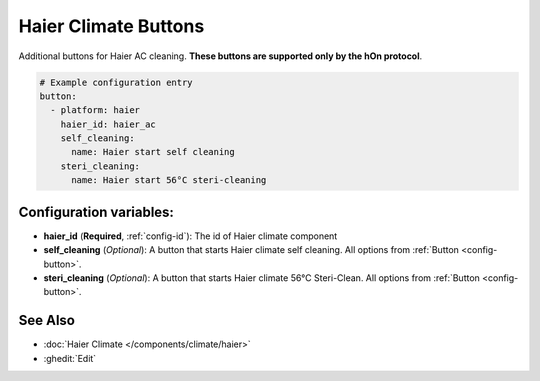 Haier Climate Buttons
=====================

.. seo::
    :description: Instructions for setting up additional buttons for Haier climate devices.
    :image: haier.svg

Additional buttons for Haier AC cleaning. **These buttons are supported only by the hOn protocol**.

.. code-block:: yaml

    # Example configuration entry
    button:
      - platform: haier
        haier_id: haier_ac
        self_cleaning:
          name: Haier start self cleaning
        steri_cleaning:
          name: Haier start 56°C steri-cleaning

Configuration variables:
------------------------

- **haier_id** (**Required**, :ref:`config-id`): The id of Haier climate component
- **self_cleaning** (*Optional*): A button that starts Haier climate self cleaning.
  All options from :ref:`Button <config-button>`.
- **steri_cleaning** (*Optional*): A button that starts Haier climate 56°C Steri-Clean.
  All options from :ref:`Button <config-button>`.

See Also
--------

- :doc:`Haier Climate </components/climate/haier>`
- :ghedit:`Edit`
